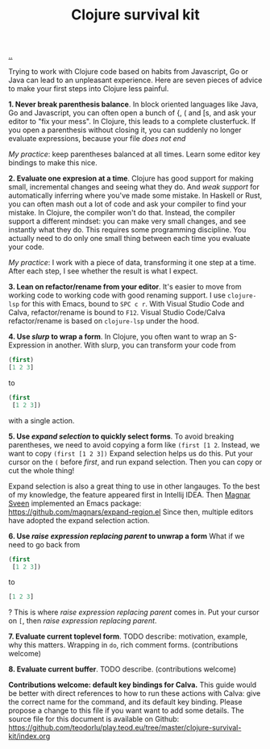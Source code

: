 :PROPERTIES:
:ID: 4bd87ab3-ae39-4ffa-b791-322f4daf4272
:END:
#+TITLE: Clojure survival kit

[[file:..][..]]

Trying to work with Clojure code based on habits from Javascript, Go or Java can lead to an unpleasant experience.
Here are seven pieces of advice to make your first steps into Clojure less painful.

*1. Never break parenthesis balance*.
In block oriented languages like Java, Go and Javascript, you can often open a bunch of {, ( and [s, and ask your editor to "fix your mess".
In Clojure, this leads to a complete clusterfuck.
If you open a parenthesis without closing it, you can suddenly no longer evaluate expressions, because your file /does not end/

/My practice/: keep parentheses balanced at all times.
Learn some editor key bindings to make this nice.

*2. Evaluate one expresion at a time*.
Clojure has good support for making small, incremental changes and seeing what they do.
And /weak support/ for automatically inferring where you've made some mistake.
In Haskell or Rust, you can often mash out a lot of code and ask your compiler to find your mistake.
In Clojure, the compiler won't do that.
Instead, the compiler support a different mindset: you can make very small changes, and see instantly what they do.
This requires some programming discipline.
You actually need to do only one small thing between each time you evaluate your code.

/My practice/: I work with a piece of data, transforming it one step at a time.
After each step, I see whether the result is what I expect.

*3. Lean on refactor/rename from your editor*.
It's easier to move from working code to working code with good renaming support.
I use =clojure-lsp= for this with Emacs, bound to =SPC c r=.
With Visual Studio Code and Calva, refactor/rename is bound to =F12=.
Visual Studio Code/Calva refactor/rename is based on =clojure-lsp= under the hood.

*4. Use /slurp/ to wrap a form*.
In Clojure, you often want to wrap an S-Expression in another.
With slurp, you can transform your code from

#+begin_src clojure
(first)
[1 2 3]
#+end_src

to

#+begin_src clojure
(first
 [1 2 3])
#+end_src

with a single action.

*5. Use /expand selection/ to quickly select forms*.
To avoid breaking parentheses, we need to avoid copying a form like =(first [1 2=.
Instead, we want to copy =(first [1 2 3])=
Expand selection helps us do this.
Put your cursor on the =(= before /first/, and run expand selection.
Then you can copy or cut the whole thing!

Expand selection is also a great thing to use in other langauges.
To the best of my knowledge, the feature appeared first in Intellij IDEA.
Then [[id:6d36df4a-c172-460d-a9cf-8e6ee5d386c8][Magnar Sveen]] implemented an Emacs package:
https://github.com/magnars/expand-region.el
Since then, multiple editors have adopted the expand selection action.

*6. Use /raise expression replacing parent/ to unwrap a form*
What if we need to go back from

#+begin_src clojure
(first
 [1 2 3])
#+end_src

to

#+begin_src clojure
[1 2 3]
#+end_src

?
This is where /raise expression replacing parent/ comes in.
Put your cursor on =[=, then /raise expression replacing parent/.

*7. Evaluate current toplevel form*.
TODO describe: motivation, example, why this matters.
Wrapping in =do=, rich comment forms.
(contributions welcome)

*8. Evaluate current buffer*.
TODO describe.
(contributions welcome)

*Contributions welcome: default key bindings for Calva.*
This guide would be better with direct references to how to run these actions with Calva: give the correct name for the command, and its default key binding.
Please propose a change to this file if you want want to add some details.
The source file for this document is available on Github:
https://github.com/teodorlu/play.teod.eu/tree/master/clojure-survival-kit/index.org
